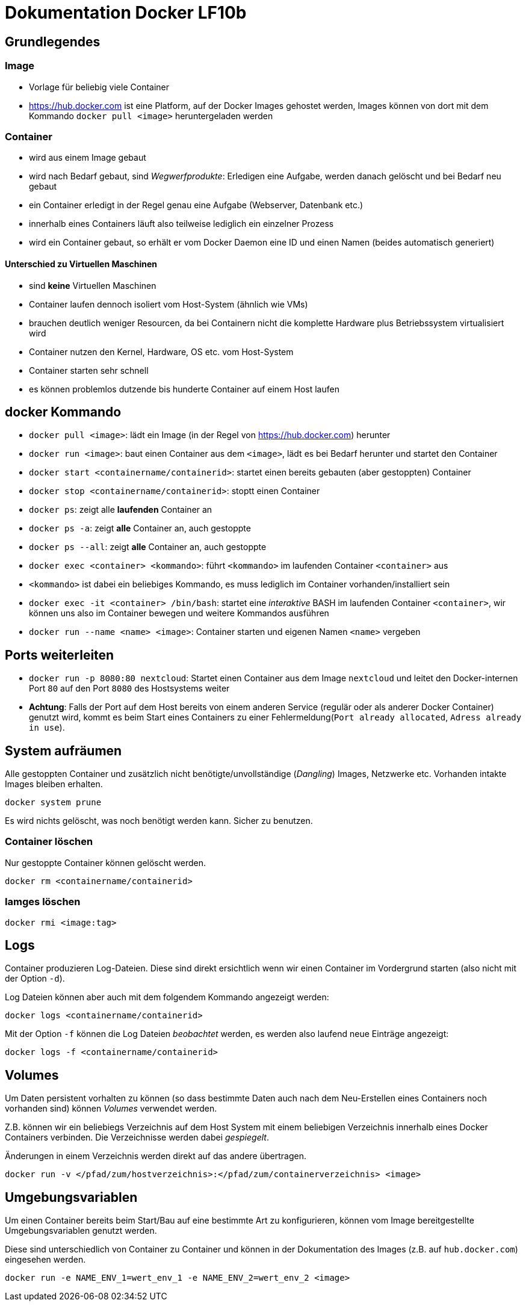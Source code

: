 = Dokumentation Docker LF10b

== Grundlegendes

=== Image

- Vorlage für beliebig viele Container
- https://hub.docker.com ist eine Platform, auf der Docker Images gehostet werden, Images können von dort mit dem Kommando `docker pull <image>` heruntergeladen werden

=== Container

- wird aus einem Image gebaut
- wird nach Bedarf gebaut, sind _Wegwerfprodukte_: Erledigen eine Aufgabe, werden danach gelöscht und bei Bedarf neu gebaut
- ein Container erledigt in der Regel genau eine Aufgabe (Webserver, Datenbank etc.)
- innerhalb eines Containers läuft also teilweise lediglich ein einzelner Prozess
- wird ein Container gebaut, so erhält er vom Docker Daemon eine ID und einen Namen (beides automatisch generiert)

==== Unterschied zu Virtuellen Maschinen

- sind *keine* Virtuellen Maschinen
- Container laufen dennoch isoliert vom Host-System (ähnlich wie VMs)
- brauchen deutlich weniger Resourcen, da bei Containern nicht die komplette Hardware plus Betriebssystem virtualisiert wird
- Container nutzen den Kernel, Hardware, OS etc. vom Host-System
- Container starten sehr schnell
- es können problemlos dutzende bis hunderte Container auf einem Host laufen

== docker Kommando

- `docker pull <image>`: lädt ein Image (in der Regel von https://hub.docker.com) herunter
- `docker run <image>`: baut einen Container aus dem `<image>`, lädt es bei Bedarf herunter und startet den Container
- `docker start <containername/containerid>`: startet einen bereits gebauten (aber gestoppten) Container
- `docker stop <containername/containerid>`: stoptt einen Container
- `docker ps`: zeigt alle *laufenden* Container an
- `docker ps -a`: zeigt *alle* Container an, auch gestoppte
- `docker ps --all`: zeigt *alle* Container an, auch gestoppte
- `docker exec <container> <kommando>`: führt `<kommando>` im laufenden Container `<container>` aus
- `<kommando>` ist dabei ein beliebiges Kommando, es muss lediglich im Container vorhanden/installiert sein
- `docker exec -it <container> /bin/bash`: startet eine _interaktive_ BASH im laufenden Container `<container>`, wir können uns also im Container bewegen und weitere Kommandos ausführen
- `docker run --name <name> <image>`: Container starten und eigenen Namen `<name>` vergeben

== Ports weiterleiten

- `docker run -p 8080:80 nextcloud`: Startet einen Container aus dem Image `nextcloud` und leitet den Docker-internen Port `80` auf den Port `8080` des Hostsystems weiter
- *Achtung*: Falls der Port auf dem Host bereits von einem anderen Service (regulär oder als anderer Docker Container) genutzt wird, kommt es beim Start eines Containers zu einer Fehlermeldung(`Port already allocated`, `Adress already in use`).

== System aufräumen 

Alle gestoppten Container und zusätzlich nicht benötigte/unvollständige (_Dangling_) Images, Netzwerke etc. Vorhanden intakte Images bleiben erhalten. 

 docker system prune

Es wird nichts gelöscht, was noch benötigt werden kann. Sicher zu benutzen.

=== Container löschen

Nur gestoppte Container können gelöscht werden.

 docker rm <containername/containerid>

=== Iamges löschen

 docker rmi <image:tag>

== Logs

Container produzieren Log-Dateien. Diese sind direkt ersichtlich wenn wir einen Container im Vordergrund starten (also nicht mit der Option `-d`).

Log Dateien können aber auch mit dem folgendem Kommando angezeigt werden:

 docker logs <containername/containerid>

Mit der Option `-f` können die Log Dateien _beobachtet_ werden, es werden also laufend neue Einträge angezeigt:

 docker logs -f <containername/containerid>

== Volumes

Um Daten persistent vorhalten zu können (so dass bestimmte Daten auch nach dem Neu-Erstellen eines Containers noch vorhanden sind) können _Volumes_ verwendet werden.

Z.B. können wir ein beliebiegs Verzeichnis auf dem Host System mit einem beliebigen Verzeichnis innerhalb eines Docker Containers verbinden. Die Verzeichnisse werden dabei _gespiegelt_.

Änderungen in einem Verzeichnis werden direkt auf das andere übertragen.

 docker run -v </pfad/zum/hostverzeichnis>:</pfad/zum/containerverzeichnis> <image>

== Umgebungsvariablen

Um einen Container bereits beim Start/Bau auf eine bestimmte Art zu konfigurieren, können vom Image bereitgestellte Umgebungsvariablen genutzt werden. 

Diese sind unterschiedlich von Container zu Container und können in der Dokumentation des Images (z.B. auf `hub.docker.com`) eingesehen werden.

 docker run -e NAME_ENV_1=wert_env_1 -e NAME_ENV_2=wert_env_2 <image>










